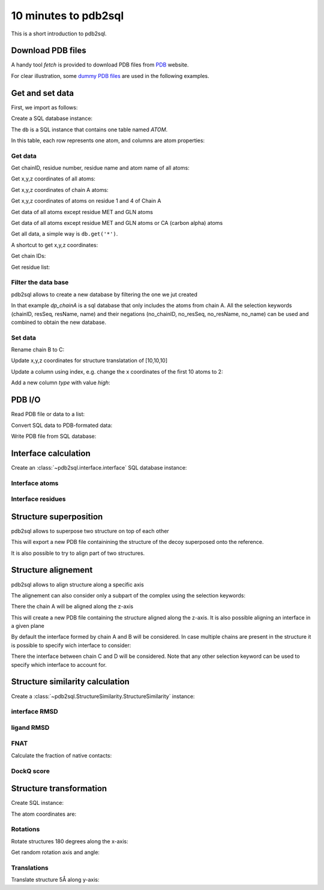 .. ipython:: python
    :suppress:

    # change working dir to docs/
    import os
    os.chdir('..')

=====================
10 minutes to pdb2sql
=====================

This is a short introduction to pdb2sql.


Download PDB files
------------------

A handy tool `fetch` is provided to download PDB files from `PDB <https://www.rcsb.org>`_ website.

.. ipython:: python

    from pdb2sql import fetch
    fetch('3CRO', './pdb/')
    ls ./pdb

For clear illustration, some `dummy PDB files <https://github.com/DeepRank/pdb2sql/tree/master/docs/pdb>`_
are used in the following examples.

Get and set data
----------------

First, we import as follows:

.. ipython:: python

    from pdb2sql import pdb2sql

Create a SQL database instance:

.. ipython:: python

    db = pdb2sql("./pdb/dummy.pdb")


The ``db`` is a SQL instance that contains one table named *ATOM*.

In this table, each row represents one atom, and columns are atom properties:

.. ipython:: python

    db.print()

Get data
^^^^^^^^

Get chainID, residue number, residue name and atom name of all atoms:

.. ipython:: python

    p = db.get('chainID, resSeq, resName, name')
    p

Get x,y,z coordinates of all atoms:

.. ipython:: python

    p = db.get('x,y,z')
    p

Get x,y,z coordinates of chain A atoms:

.. ipython:: python

    p = db.get('chainID, x,y,z', chainID=['A'])
    p

Get x,y,z coordinates of atoms on residue 1 and 4 of Chain A

.. ipython:: python

    p = db.get('chainID,resSeq,x,y,z', chainID=['A'], resSeq=['1', '4'])
    p

Get data of all atoms except residue MET and GLN atoms

.. ipython:: python

    p = db.get('chainID, resSeq, resName, name', no_resName = ['MET', 'GLN'])
    p

Get data of all atoms except residue MET and GLN atoms or CA (carbon alpha) atoms

.. ipython:: python

    p = db.get('chainID, resSeq, resName, name', no_resName = ['MET', 'GLN'], no_name = ['CA'])
    p


Get all data, a simple way is ``db.get('*')``.

A shortcut to get x,y,z coordinates:

.. ipython:: python

    p = db.get_xyz()
    p

Get chain IDs:

.. ipython:: python

    p = db.get_chains()
    p

Get residue list:

.. ipython:: python

    p = db.get_residues()
    p


Filter the data base
^^^^^^^^^^^^^^^^^^^^^^^^^^

pdb2sql allows to create a new database by filtering the one we jut created

.. ipython:: python

    dp_chainA = db(chainID='A')
    db_chainA.print()

In that example `dp_chainA` is a sql database that only includes the atoms from chain A.
All the selection keywords (chainID, resSeq, resName, name) and their negations 
(no_chainID, no_resSeq, no_resName, no_name) can be used and combined to obtain the new database.

Set data
^^^^^^^^

Rename chain B to C:

.. ipython:: python

    num_B_atoms = len(db.get('chainID', chainID=['B']))
    chainC = ['C'] * num_B_atoms
    db.get_chains()
    db.update('chainID', chainC, chainID = ['B'])
    db.get_chains()


Update x,y,z coordinates for structure translatation of [10,10,10]

.. ipython:: python

    xyz_old = db.get_xyz()
    xyz = np.array(xyz_old) + 10.0
    db.update('x,y,z', xyz)
    xyz_new = db.get_xyz()
    print("old:\n", xyz_old)
    print("new:\n", xyz_new)

Update a column using index, e.g. change the x coordinates of the first
10 atoms to 2:

.. ipython:: python

    x = np.ones(10) + 1
    db.update_column('x', values=x, index=list(range(10)))
    db.print('serial, name, x')

Add a new column *type* with value *high*:

.. ipython:: python

    db.add_column('type', value = 'high', coltype = 'str')
    db.print('serial, name, type')


PDB I/O
-------

Read PDB file or data to a list:

.. ipython:: python

    pdb = pdb2sql.read_pdb('./pdb/dummy.pdb')
    pdb

Convert SQL data to PDB-formated data:

.. ipython:: python

    pdb = db.sql2pdb()
    pdb

Write PDB file from SQL database:

.. ipython:: python

    db.exportpdb('./pdb/test.pdb')

    # show the test.pdb file
    ls ./pdb



Interface calculation
---------------------

Create an :class:`~pdb2sql.interface.interface` SQL database instance:

.. ipython:: python

    from pdb2sql import interface

    # use pdb2sql instance as input
    from pdb2sql import pdb2sql
    pdb_db = pdb2sql('./pdb/3CRO.pdb')
    db = interface(pdb_db)

    # or use pdb file as input
    db = interface('./pdb/3CRO.pdb')

Interface atoms
^^^^^^^^^^^^^^^

.. ipython:: python

    itf_atom = db.get_contact_atoms(cutoff = 3)
    itf_atom_pair = db.get_contact_atoms(cutoff = 3, return_contact_pairs=True)
    print("interface atom:\n", itf_atom)
    print("interface atom pairs:\n", itf_atom_pair)


Interface residues
^^^^^^^^^^^^^^^^^^

.. ipython:: python

    itf_residue = db.get_contact_residues(cutoff = 3)
    itf_residue_pair = db.get_contact_residues(cutoff = 3, return_contact_pairs=True)
    itf_residue
    itf_residue_pair


Structure superposition  
--------------------------

pdb2sql allows to superpose two structure on top of each other

.. ipython:: python 

    from pdb2sql import superpose
    ref = pdb2sql('./pdb/1AK4_5w.pdb')
    decoy = pdb2sql('./pdb/1AK4_10w.pdb')
    superposed_decoy = superpose(decoy, ref, export=True)

This will export a new PDB file containining the structure of the decoy superposed onto the reference.

It is also possible to try to align part of two structures.

.. ipython:: python

    from pdb2sql import superpose_selection
    ref = pdb2sql('./pdb/1AK4.pdb')
    decoy = pdb2sql('./pdb/1AK4_10w.pdb')
    refA = ref.get('x,y,z', chainID='A')
    decoyA = decoy.get('x,y,z', chainID='A')
    decoy_xyz = decoy.get('x,y,z', chainID='A')
    decoy_xyz_superposed = superpose_selection(decoy_xyz, decoyA, refA)
    decoy.update('x,y,z', decoy_xyz_superposed)


Structure alignement
---------------------------

pdb2sql allows to align structure along a specific axis

.. ipython:: python

    from pdb2sql import align
    db = pdb2sql('./pdb/3CRO.pdb')
    aligned_db = align(db, axis='z', export=True)

The alignement can  also consider only a subpart of the complex using the selection keywords:

.. ipython:: python

    aligned_db = align(db, axis='z', chainID='A')

There the chain A will be aligned along the z-axis

This will create a new PDB file containing the structure aligned along the z-axis. It is 
also possible aligning an interface in a given plane

.. ipython:: python

    from pdb2sql import align_interface
    db = pdb2sql('./pdb/3CRO.pdb')
    aligned_db = align_interface(db, plane='xy', export=True)

By default the interface formed by chain A and B will be considered. In case multiple chains are present
in the structure it is possible to specify wich interface to consider:

.. ipython:: python

    aligned_db = align_interface(db, plane='xy', chainID=['C','D'])


There the interface between chain C and D will be considered. Note that any other selection
keyword can be used to specify which interface to account for.

Structure similarity calculation
--------------------------------

Create a :class:`~pdb2sql.StructureSimilarity.StructureSimilarity` instance:

.. ipython:: python

    from pdb2sql.StructureSimilarity import StructureSimilarity
    sim = StructureSimilarity('./pdb/decoy.pdb', './pdb/ref.pdb')

interface RMSD
^^^^^^^^^^^^^^

.. ipython:: python
    :okwarning:

    irmsd_fast = sim.compute_irmsd_fast()
    irmsd_pdb2sql = sim.compute_irmsd_pdb2sql()
    irmsd_fast
    irmsd_pdb2sql


ligand RMSD
^^^^^^^^^^^

.. ipython:: python
    :okwarning:

    lrmsd_fast = sim.compute_lrmsd_fast()
    lrmsd_pdb2sql = sim.compute_lrmsd_pdb2sql()
    lrmsd_fast
    lrmsd_pdb2sql

FNAT
^^^^

Calculate the fraction of native contacts:

.. ipython:: python
    :okwarning:

    fnat_fast = sim.compute_fnat_fast()
    fnat_pdb2sql = sim.compute_fnat_pdb2sql()
    fnat_fast
    fnat_pdb2sql


DockQ score
^^^^^^^^^^^

.. ipython:: python

    dockQ = sim.compute_DockQScore(fnat_fast, lrmsd_fast, irmsd_fast)
    dockQ


Structure transformation
------------------------

Create SQL instance:

.. ipython:: python

    from pdb2sql import transform
    db = pdb2sql('./pdb/dummy_transform.pdb')

The atom coordinates are:

.. ipython:: python

    db.get_xyz()

Rotations
^^^^^^^^^
Rotate structures 180 degrees along the x-axis:

.. ipython:: python

    angle = np.pi
    axis = (1., 0., 0.)
    transform.rot_axis(db, axis, angle)
    db.get_xyz()

Get random rotation axis and angle:

.. ipython:: python

    axis, angle = transform.get_rot_axis_angle()
    axis
    angle

Translations
^^^^^^^^^^^^

Translate structure 5Å along y-axis:

.. ipython:: python

        trans_vec = np.array([0,5,0])
        transform.translation(db, trans_vec)
        db.get_xyz()